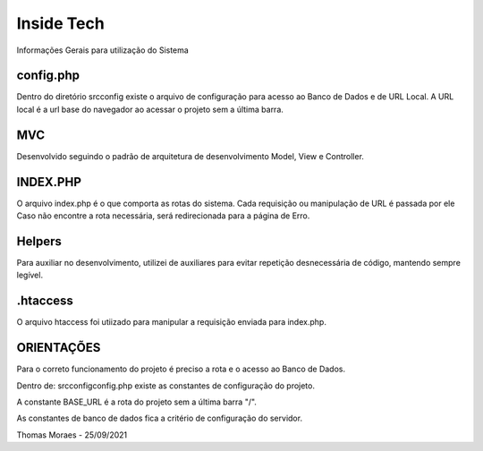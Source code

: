 ###################
Inside Tech
###################

Informações Gerais para utilização do Sistema

**************************
config.php
**************************

Dentro do diretório src\config existe o arquivo de configuração para acesso ao Banco de Dados e de URL Local.
A URL local é a url base do navegador ao acessar o projeto sem a última barra.

*******************
MVC
*******************

Desenvolvido seguindo o padrão de arquitetura de desenvolvimento Model, View e Controller.

**************************
INDEX.PHP
**************************

O arquivo index.php é o que comporta as rotas do sistema. Cada requisição ou manipulação de URL é passada por ele
Caso não encontre a rota necessária, será redirecionada para a página de Erro.

**************************
Helpers
**************************

Para auxiliar no desenvolvimento, utilizei de auxiliares para evitar repetição desnecessária de código, mantendo sempre legível.

**************************
.htaccess
**************************

O arquivo htaccess foi utiizado para manipular a requisição enviada para index.php.

**************************
ORIENTAÇÕES
**************************

Para o correto funcionamento do projeto é preciso a rota e o acesso ao Banco de Dados.

Dentro de: src\config\config.php existe as constantes de configuração do projeto.

A constante BASE_URL é a rota do projeto sem a última barra "/".

As constantes de banco de dados fica a critério de configuração do servidor.



Thomas Moraes - 25/09/2021